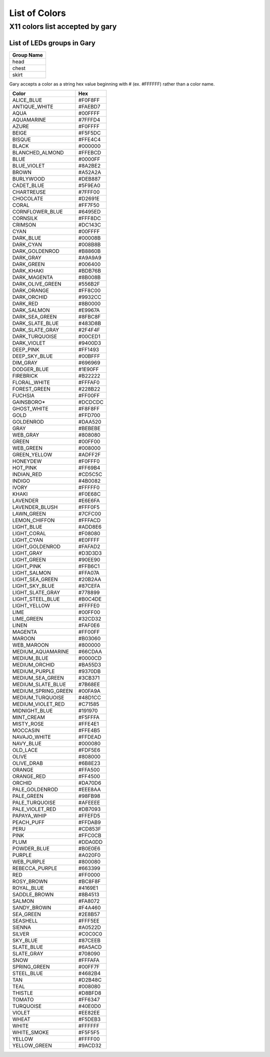 ==============
List of Colors
==============

X11 colors list accepted by gary
================================

List of LEDs groups in Gary
---------------------------

+------------+
| Group Name |
+============+
| head       |
+------------+
| chest      |
+------------+
| skirt      |
+------------+

.. container:: (Info)

   Gary accepts a color as a string hex value beginning with # (ex. #FFFFFF) rather than a color
   name.

=================== =======
Color               Hex
=================== =======
ALICE_BLUE          #F0F8FF
ANTIQUE_WHITE       #FAEBD7
AQUA                #00FFFF
AQUAMARINE          #7FFFD4
AZURE               #F0FFFF
BEIGE               #F5F5DC
BISQUE              #FFE4C4
BLACK               #000000
BLANCHED_ALMOND     #FFEBCD
BLUE                #0000FF
BLUE_VIOLET         #8A2BE2
BROWN               #A52A2A
BURLYWOOD           #DEB887
CADET_BLUE          #5F9EA0
CHARTREUSE          #7FFF00
CHOCOLATE           #D2691E
CORAL               #FF7F50
CORNFLOWER_BLUE     #6495ED
CORNSILK            #FFF8DC
CRIMSON             #DC143C
CYAN                #00FFFF
DARK_BLUE           #00008B
DARK_CYAN           #008B8B
DARK_GOLDENROD      #B8860B
DARK_GRAY           #A9A9A9
DARK_GREEN          #006400
DARK_KHAKI          #BDB76B
DARK_MAGENTA        #8B008B
DARK_OLIVE_GREEN    #556B2F
DARK_ORANGE         #FF8C00
DARK_ORCHID         #9932CC
DARK_RED            #8B0000
DARK_SALMON         #E9967A
DARK_SEA_GREEN      #8FBC8F
DARK_SLATE_BLUE     #483D8B
DARK_SLATE_GRAY     #2F4F4F
DARK_TURQUOISE      #00CED1
DARK_VIOLET         #9400D3
DEEP_PINK           #FF1493
DEEP_SKY_BLUE       #00BFFF
DIM_GRAY            #696969
DODGER_BLUE         #1E90FF
FIREBRICK           #B22222
FLORAL_WHITE        #FFFAF0
FOREST_GREEN        #228B22
FUCHSIA             #FF00FF
GAINSBORO\*         #DCDCDC
GHOST_WHITE         #F8F8FF
GOLD                #FFD700
GOLDENROD           #DAA520
GRAY                #BEBEBE
WEB_GRAY            #808080
GREEN               #00FF00
WEB_GREEN           #008000
GREEN_YELLOW        #ADFF2F
HONEYDEW            #F0FFF0
HOT_PINK            #FF69B4
INDIAN_RED          #CD5C5C
INDIGO              #4B0082
IVORY               #FFFFF0
KHAKI               #F0E68C
LAVENDER            #E6E6FA
LAVENDER_BLUSH      #FFF0F5
LAWN_GREEN          #7CFC00
LEMON_CHIFFON       #FFFACD
LIGHT_BLUE          #ADD8E6
LIGHT_CORAL         #F08080
LIGHT_CYAN          #E0FFFF
LIGHT_GOLDENROD     #FAFAD2
LIGHT_GRAY          #D3D3D3
LIGHT_GREEN         #90EE90
LIGHT_PINK          #FFB6C1
LIGHT_SALMON        #FFA07A
LIGHT_SEA_GREEN     #20B2AA
LIGHT_SKY_BLUE      #87CEFA
LIGHT_SLATE_GRAY    #778899
LIGHT_STEEL_BLUE    #B0C4DE
LIGHT_YELLOW        #FFFFE0
LIME                #00FF00
LIME_GREEN          #32CD32
LINEN               #FAF0E6
MAGENTA             #FF00FF
MAROON              #B03060
WEB_MAROON          #800000
MEDIUM_AQUAMARINE   #66CDAA
MEDIUM_BLUE         #0000CD
MEDIUM_ORCHID       #BA55D3
MEDIUM_PURPLE       #9370DB
MEDIUM_SEA_GREEN    #3CB371
MEDIUM_SLATE_BLUE   #7B68EE
MEDIUM_SPRING_GREEN #00FA9A
MEDIUM_TURQUOISE    #48D1CC
MEDIUM_VIOLET_RED   #C71585
MIDNIGHT_BLUE       #191970
MINT_CREAM          #F5FFFA
MISTY_ROSE          #FFE4E1
MOCCASIN            #FFE4B5
NAVAJO_WHITE        #FFDEAD
NAVY_BLUE           #000080
OLD_LACE            #FDF5E6
OLIVE               #808000
OLIVE_DRAB          #6B8E23
ORANGE              #FFA500
ORANGE_RED          #FF4500
ORCHID              #DA70D6
PALE_GOLDENROD      #EEE8AA
PALE_GREEN          #98FB98
PALE_TURQUOISE      #AFEEEE
PALE_VIOLET_RED     #DB7093
PAPAYA_WHIP         #FFEFD5
PEACH_PUFF          #FFDAB9
PERU                #CD853F
PINK                #FFC0CB
PLUM                #DDA0DD
POWDER_BLUE         #B0E0E6
PURPLE              #A020F0
WEB_PURPLE          #800080
REBECCA_PURPLE      #663399
RED                 #FF0000
ROSY_BROWN          #BC8F8F
ROYAL_BLUE          #4169E1
SADDLE_BROWN        #8B4513
SALMON              #FA8072
SANDY_BROWN         #F4A460
SEA_GREEN           #2E8B57
SEASHELL            #FFF5EE
SIENNA              #A0522D
SILVER              #C0C0C0
SKY_BLUE            #87CEEB
SLATE_BLUE          #6A5ACD
SLATE_GRAY          #708090
SNOW                #FFFAFA
SPRING_GREEN        #00FF7F
STEEL_BLUE          #4682B4
TAN                 #D2B48C
TEAL                #008080
THISTLE             #D8BFD8
TOMATO              #FF6347
TURQUOISE           #40E0D0
VIOLET              #EE82EE
WHEAT               #F5DEB3
WHITE               #FFFFFF
WHITE_SMOKE         #F5F5F5
YELLOW              #FFFF00
YELLOW_GREEN        #9ACD32
=================== =======
